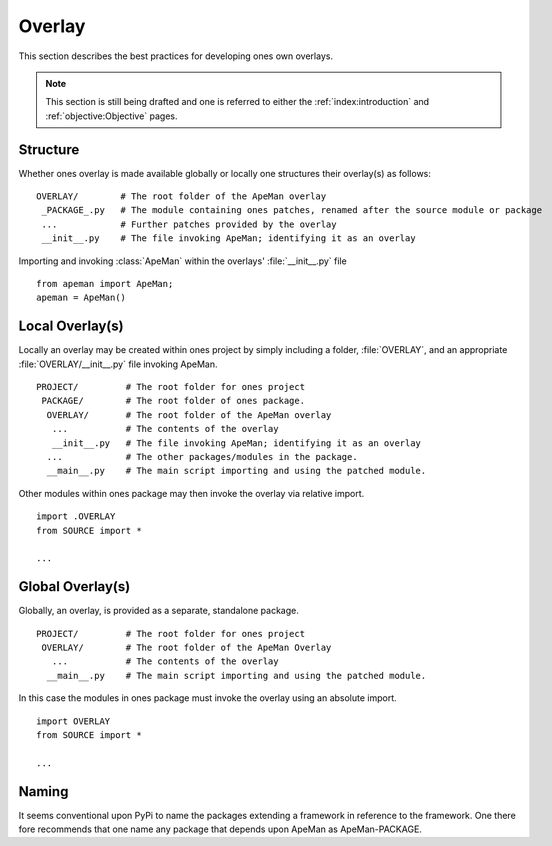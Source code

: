 -------
Overlay
-------

This section describes the best practices for developing ones own overlays.

.. note ::

   This section is still being drafted and one is referred to either the :ref:`index:introduction` and :ref:`objective:Objective` pages.

Structure
=========

Whether ones overlay is made available globally or locally one structures their overlay(s) as follows::

  OVERLAY/        # The root folder of the ApeMan overlay
   _PACKAGE_.py   # The module containing ones patches, renamed after the source module or package
   ...            # Further patches provided by the overlay
   __init__.py    # The file invoking ApeMan; identifying it as an overlay

Importing and invoking :class:`ApeMan` within the overlays' :file:`__init__.py` file ::

  from apeman import ApeMan; 
  apeman = ApeMan()

Local Overlay(s)
================

Locally an overlay may be created within ones project by simply including a folder, :file:`OVERLAY`, and an appropriate :file:`OVERLAY/__init__.py` file invoking ApeMan.
::

 PROJECT/         # The root folder for ones project
  PACKAGE/        # The root folder of ones package.
   OVERLAY/       # The root folder of the ApeMan overlay
    ...           # The contents of the overlay
    __init__.py   # The file invoking ApeMan; identifying it as an overlay
   ...            # The other packages/modules in the package.
   __main__.py    # The main script importing and using the patched module.

Other modules within ones package may then invoke the overlay via relative import.
::

 import .OVERLAY
 from SOURCE import *
 
 ...

Global Overlay(s)
=================

Globally, an overlay, is provided as a separate, standalone package.
::

 PROJECT/         # The root folder for ones project
  OVERLAY/        # The root folder of the ApeMan Overlay
    ...           # The contents of the overlay
   __main__.py    # The main script importing and using the patched module.

In this case the modules in ones package must invoke the overlay using an absolute import.
::

 import OVERLAY
 from SOURCE import *
 
 ...

.. One must explicitly import the features they need as the `OverlayImporter` actually blocks further imports.

.. Note that an overlay package is meant to reside alongside its sibling module to afford the most flexibility. 
.. Whether or not this is possible at every level within a package depends upon how python enforces scoping.
   
Naming
======

It seems conventional upon PyPi to name the packages extending a framework in reference to the framework. 
One there fore recommends that one name any package that depends upon ApeMan as ApeMan-PACKAGE.


.. todo ::

   This section is largely covered by the :ref:`index:Usage` section and should either be merged or deprecated.
   

